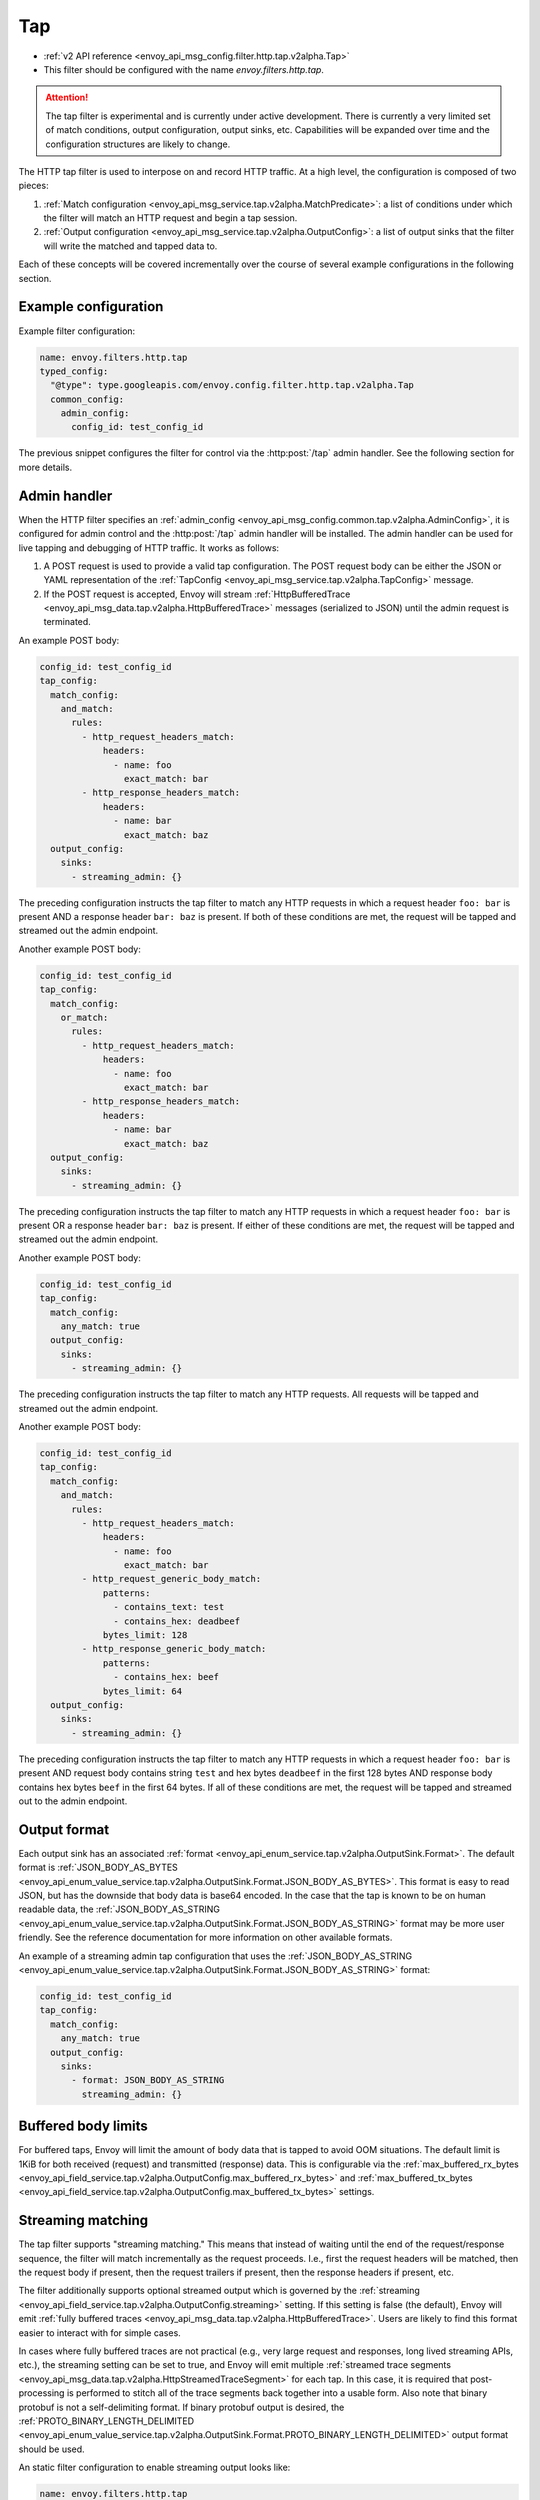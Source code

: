 .. _config_http_filters_tap:

Tap
===

* :ref:`v2 API reference <envoy_api_msg_config.filter.http.tap.v2alpha.Tap>`
* This filter should be configured with the name *envoy.filters.http.tap*.

.. attention::

  The tap filter is experimental and is currently under active development. There is currently a
  very limited set of match conditions, output configuration, output sinks, etc. Capabilities will
  be expanded over time and the configuration structures are likely to change.

The HTTP tap filter is used to interpose on and record HTTP traffic. At a high level, the
configuration is composed of two pieces:

1. :ref:`Match configuration <envoy_api_msg_service.tap.v2alpha.MatchPredicate>`: a list of
   conditions under which the filter will match an HTTP request and begin a tap session.
2. :ref:`Output configuration <envoy_api_msg_service.tap.v2alpha.OutputConfig>`: a list of output
   sinks that the filter will write the matched and tapped data to.

Each of these concepts will be covered incrementally over the course of several example
configurations in the following section.

Example configuration
---------------------

Example filter configuration:

.. code-block:: yaml

  name: envoy.filters.http.tap
  typed_config:
    "@type": type.googleapis.com/envoy.config.filter.http.tap.v2alpha.Tap
    common_config:
      admin_config:
        config_id: test_config_id

The previous snippet configures the filter for control via the :http:post:`/tap` admin handler.
See the following section for more details.

.. _config_http_filters_tap_admin_handler:

Admin handler
-------------

When the HTTP filter specifies an :ref:`admin_config
<envoy_api_msg_config.common.tap.v2alpha.AdminConfig>`, it is configured for admin control and
the :http:post:`/tap` admin handler will be installed. The admin handler can be used for live
tapping and debugging of HTTP traffic. It works as follows:

1. A POST request is used to provide a valid tap configuration. The POST request body can be either
   the JSON or YAML representation of the :ref:`TapConfig
   <envoy_api_msg_service.tap.v2alpha.TapConfig>` message.
2. If the POST request is accepted, Envoy will stream :ref:`HttpBufferedTrace
   <envoy_api_msg_data.tap.v2alpha.HttpBufferedTrace>` messages (serialized to JSON) until the admin
   request is terminated.

An example POST body:

.. code-block:: yaml

  config_id: test_config_id
  tap_config:
    match_config:
      and_match:
        rules:
          - http_request_headers_match:
              headers:
                - name: foo
                  exact_match: bar
          - http_response_headers_match:
              headers:
                - name: bar
                  exact_match: baz
    output_config:
      sinks:
        - streaming_admin: {}

The preceding configuration instructs the tap filter to match any HTTP requests in which a request
header ``foo: bar`` is present AND a response header ``bar: baz`` is present. If both of these
conditions are met, the request will be tapped and streamed out the admin endpoint.

Another example POST body:

.. code-block:: yaml

  config_id: test_config_id
  tap_config:
    match_config:
      or_match:
        rules:
          - http_request_headers_match:
              headers:
                - name: foo
                  exact_match: bar
          - http_response_headers_match:
              headers:
                - name: bar
                  exact_match: baz
    output_config:
      sinks:
        - streaming_admin: {}

The preceding configuration instructs the tap filter to match any HTTP requests in which a request
header ``foo: bar`` is present OR a response header ``bar: baz`` is present. If either of these
conditions are met, the request will be tapped and streamed out the admin endpoint.

Another example POST body:

.. code-block:: yaml

  config_id: test_config_id
  tap_config:
    match_config:
      any_match: true
    output_config:
      sinks:
        - streaming_admin: {}

The preceding configuration instructs the tap filter to match any HTTP requests. All requests will
be tapped and streamed out the admin endpoint.

Another example POST body:

.. code-block:: yaml

  config_id: test_config_id
  tap_config:
    match_config:
      and_match:
        rules:
          - http_request_headers_match:
              headers:
                - name: foo
                  exact_match: bar
          - http_request_generic_body_match:
              patterns:
                - contains_text: test
                - contains_hex: deadbeef
              bytes_limit: 128
          - http_response_generic_body_match:
              patterns:
                - contains_hex: beef
              bytes_limit: 64
    output_config:
      sinks:
        - streaming_admin: {}

The preceding configuration instructs the tap filter to match any HTTP requests in which a request
header ``foo: bar`` is present AND request body contains string ``test`` and hex bytes ``deadbeef``
in the first 128 bytes AND response body contains hex bytes ``beef`` in the first 64 bytes. If all of these
conditions are met, the request will be tapped and streamed out to the admin endpoint.

Output format
-------------

Each output sink has an associated :ref:`format
<envoy_api_enum_service.tap.v2alpha.OutputSink.Format>`. The default format is
:ref:`JSON_BODY_AS_BYTES
<envoy_api_enum_value_service.tap.v2alpha.OutputSink.Format.JSON_BODY_AS_BYTES>`. This format is
easy to read JSON, but has the downside that body data is base64 encoded. In the case that the tap
is known to be on human readable data, the :ref:`JSON_BODY_AS_STRING
<envoy_api_enum_value_service.tap.v2alpha.OutputSink.Format.JSON_BODY_AS_STRING>` format may be
more user friendly. See the reference documentation for more information on other available formats.

An example of a streaming admin tap configuration that uses the :ref:`JSON_BODY_AS_STRING
<envoy_api_enum_value_service.tap.v2alpha.OutputSink.Format.JSON_BODY_AS_STRING>` format:

.. code-block:: yaml

  config_id: test_config_id
  tap_config:
    match_config:
      any_match: true
    output_config:
      sinks:
        - format: JSON_BODY_AS_STRING
          streaming_admin: {}

Buffered body limits
--------------------

For buffered taps, Envoy will limit the amount of body data that is tapped to avoid OOM situations.
The default limit is 1KiB for both received (request) and transmitted (response) data. This is
configurable via the :ref:`max_buffered_rx_bytes
<envoy_api_field_service.tap.v2alpha.OutputConfig.max_buffered_rx_bytes>` and
:ref:`max_buffered_tx_bytes
<envoy_api_field_service.tap.v2alpha.OutputConfig.max_buffered_tx_bytes>` settings.

.. _config_http_filters_tap_streaming:

Streaming matching
------------------

The tap filter supports "streaming matching." This means that instead of waiting until the end of
the request/response sequence, the filter will match incrementally as the request proceeds. I.e.,
first the request headers will be matched, then the request body if present, then the request
trailers if present, then the response headers if present, etc.

The filter additionally supports optional streamed output which is governed by the :ref:`streaming
<envoy_api_field_service.tap.v2alpha.OutputConfig.streaming>` setting. If this setting is false
(the default), Envoy will emit :ref:`fully buffered traces
<envoy_api_msg_data.tap.v2alpha.HttpBufferedTrace>`. Users are likely to find this format easier
to interact with for simple cases.

In cases where fully buffered traces are not practical (e.g., very large request and responses,
long lived streaming APIs, etc.), the streaming setting can be set to true, and Envoy will emit
multiple :ref:`streamed trace segments <envoy_api_msg_data.tap.v2alpha.HttpStreamedTraceSegment>` for
each tap. In this case, it is required that post-processing is performed to stitch all of the trace
segments back together into a usable form. Also note that binary protobuf is not a self-delimiting
format. If binary protobuf output is desired, the :ref:`PROTO_BINARY_LENGTH_DELIMITED
<envoy_api_enum_value_service.tap.v2alpha.OutputSink.Format.PROTO_BINARY_LENGTH_DELIMITED>` output
format should be used.

An static filter configuration to enable streaming output looks like:

.. code-block:: yaml

  name: envoy.filters.http.tap
  typed_config:
    "@type": type.googleapis.com/envoy.config.filter.http.tap.v2alpha.Tap
    common_config:
      static_config:
        match_config:
          http_response_headers_match:
            headers:
              - name: bar
                exact_match: baz
        output_config:
          streaming: true
          sinks:
            - format: PROTO_BINARY_LENGTH_DELIMITED
              file_per_tap:
                path_prefix: /tmp/

The previous configuration will match response headers, and as such will buffer request headers,
body, and trailers until a match can be determined (buffered data limits still apply as described
in the previous section). If a match is determined, buffered data will be flushed in individual
trace segments and then the rest of the tap will be streamed as data arrives. The messages output
might look like this:

.. code-block:: yaml

  http_streamed_trace_segment:
    trace_id: 1
    request_headers:
      headers:
        - key: a
          value: b

.. code-block:: yaml

  http_streamed_trace_segment:
    trace_id: 1
    request_body_chunk:
      as_bytes: aGVsbG8=

Etc.

Statistics
----------

The tap filter outputs statistics in the *http.<stat_prefix>.tap.* namespace. The :ref:`stat prefix
<envoy_api_field_config.filter.network.http_connection_manager.v2.HttpConnectionManager.stat_prefix>`
comes from the owning HTTP connection manager.

.. csv-table::
  :header: Name, Type, Description
  :widths: 1, 1, 2

  rq_tapped, Counter, Total requests that matched and were tapped
